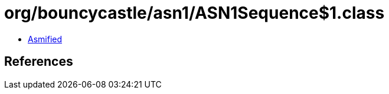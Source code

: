 = org/bouncycastle/asn1/ASN1Sequence$1.class

 - link:ASN1Sequence$1-asmified.java[Asmified]

== References

